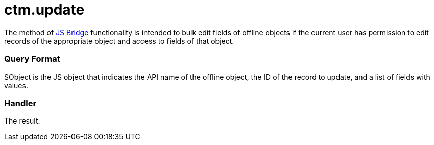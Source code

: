 = ctm.update

The method of xref:js-bridge-api[JS Bridge] functionality is
intended to bulk edit fields of offline objects if the current user has
permission to edit records of the appropriate object and access to
fields of that object.

[[h2__905713055]]
=== Query Format

[.apiobject]#SObject# is the JS object that indicates the API
name of the offline object, the ID of the record to update, and a list
of fields with values.

[[h2_441581376]]
=== Handler





The result:

ifdef::win[]

[[h2__471282633]]
=== Downward Compatibility for the CLM presentations in CT Mobile Windows

Some CLM presentations were created prior to the implementation of the
JS Bridge. In these CLM presentations, the
[.apiobject]#feedback# class is in use instead of the
[.apiobject]#ctm.update# method.

In the slide markup, the API names of the object and its fields are
specified in the[.apiobject]#feedback# class to fill out these
fields with values obtained from the CLM presentations.



For example, the
[.apiobject]#Uncontroled_asthma_number__c# field of
the[.apiobject]#CTPHARMA__Activity__c# object will be
filled out with the value obtained from the CLM-presentation launched
from the record of the
[.apiobject]#CTPHARMA__Activity__c# object if the
following is present in the slide markup:
